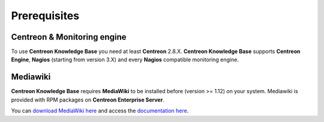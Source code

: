 =============
Prerequisites
=============

****************************
Centreon & Monitoring engine
****************************

To use **Centreon Knowledge Base** you need at least **Centreon** 2.8.X.
**Centreon Knowledge Base** supports **Centreon Engine**, **Nagios** (starting from version 3.X) and every **Nagios** compatible monitoring engine.


*********
Mediawiki
*********

**Centreon Knowledge Base** requires **MediaWiki** to be installed before (version >= 1.12) on your system. Mediawiki is provided with RPM packages on **Centreon Enterprise Server**.

You can `download MediaWiki here <http://www.mediawiki.org/wiki/MediaWiki>`_ and access the `documentation here <http://www.mediawiki.org/wiki/User_hub>`_.
